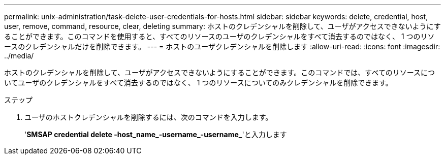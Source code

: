 ---
permalink: unix-administration/task-delete-user-credentials-for-hosts.html 
sidebar: sidebar 
keywords: delete, credential, host, user, remove, command, resource, clear, deleting 
summary: ホストのクレデンシャルを削除して、ユーザがアクセスできないようにすることができます。このコマンドを使用すると、すべてのリソースのユーザのクレデンシャルをすべて消去するのではなく、 1 つのリソースのクレデンシャルだけを削除できます。 
---
= ホストのユーザクレデンシャルを削除します
:allow-uri-read: 
:icons: font
:imagesdir: ../media/


[role="lead"]
ホストのクレデンシャルを削除して、ユーザがアクセスできないようにすることができます。このコマンドでは、すべてのリソースについてユーザのクレデンシャルをすべて消去するのではなく、 1 つのリソースについてのみクレデンシャルを削除できます。

.ステップ
. ユーザのホストクレデンシャルを削除するには、次のコマンドを入力します。
+
'*SMSAP credential delete -host_name_-username_-username_*'と入力します


